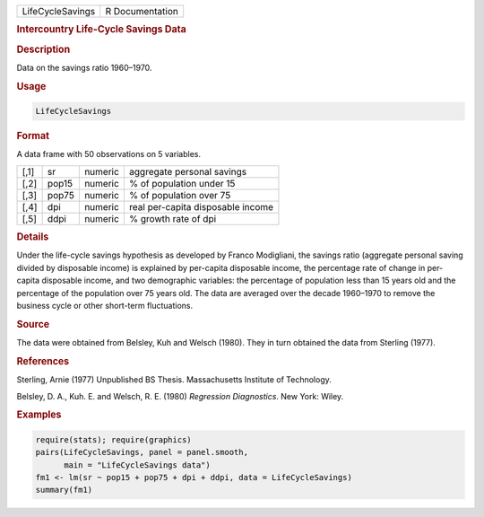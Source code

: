 .. container::

   ================ ===============
   LifeCycleSavings R Documentation
   ================ ===============

   .. rubric:: Intercountry Life-Cycle Savings Data
      :name: LifeCycleSavings

   .. rubric:: Description
      :name: description

   Data on the savings ratio 1960–1970.

   .. rubric:: Usage
      :name: usage

   .. code:: R

      LifeCycleSavings

   .. rubric:: Format
      :name: format

   A data frame with 50 observations on 5 variables.

   ==== ===== ======= =================================
   [,1] sr    numeric aggregate personal savings
   [,2] pop15 numeric % of population under 15
   [,3] pop75 numeric % of population over 75
   [,4] dpi   numeric real per-capita disposable income
   [,5] ddpi  numeric % growth rate of dpi
   ==== ===== ======= =================================

   .. rubric:: Details
      :name: details

   Under the life-cycle savings hypothesis as developed by Franco
   Modigliani, the savings ratio (aggregate personal saving divided by
   disposable income) is explained by per-capita disposable income, the
   percentage rate of change in per-capita disposable income, and two
   demographic variables: the percentage of population less than 15
   years old and the percentage of the population over 75 years old. The
   data are averaged over the decade 1960–1970 to remove the business
   cycle or other short-term fluctuations.

   .. rubric:: Source
      :name: source

   The data were obtained from Belsley, Kuh and Welsch (1980). They in
   turn obtained the data from Sterling (1977).

   .. rubric:: References
      :name: references

   Sterling, Arnie (1977) Unpublished BS Thesis. Massachusetts Institute
   of Technology.

   Belsley, D. A., Kuh. E. and Welsch, R. E. (1980) *Regression
   Diagnostics*. New York: Wiley.

   .. rubric:: Examples
      :name: examples

   .. code:: R

      require(stats); require(graphics)
      pairs(LifeCycleSavings, panel = panel.smooth,
            main = "LifeCycleSavings data")
      fm1 <- lm(sr ~ pop15 + pop75 + dpi + ddpi, data = LifeCycleSavings)
      summary(fm1)
